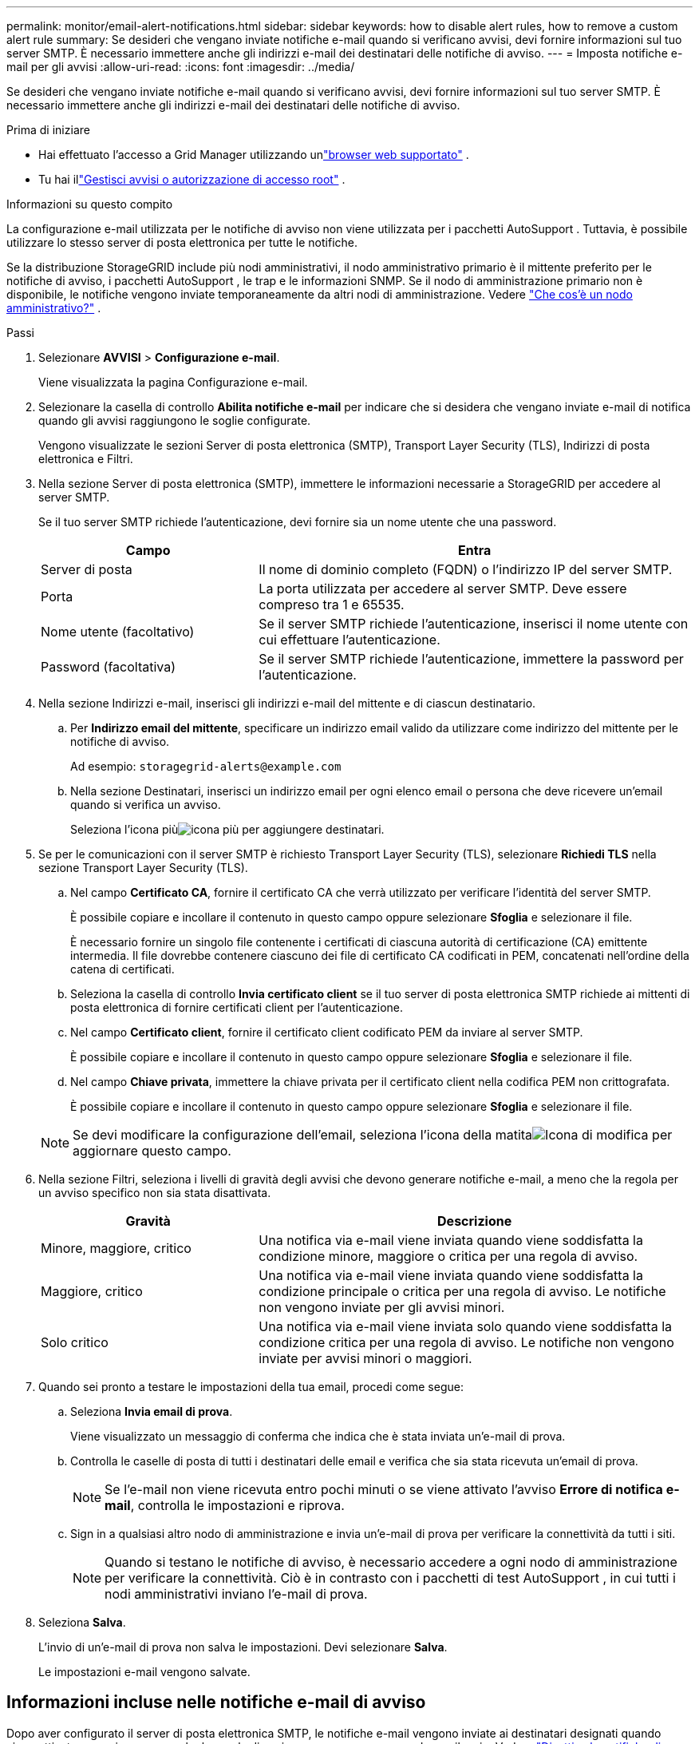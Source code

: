 ---
permalink: monitor/email-alert-notifications.html 
sidebar: sidebar 
keywords: how to disable alert rules, how to remove a custom alert rule 
summary: Se desideri che vengano inviate notifiche e-mail quando si verificano avvisi, devi fornire informazioni sul tuo server SMTP.  È necessario immettere anche gli indirizzi e-mail dei destinatari delle notifiche di avviso. 
---
= Imposta notifiche e-mail per gli avvisi
:allow-uri-read: 
:icons: font
:imagesdir: ../media/


[role="lead"]
Se desideri che vengano inviate notifiche e-mail quando si verificano avvisi, devi fornire informazioni sul tuo server SMTP.  È necessario immettere anche gli indirizzi e-mail dei destinatari delle notifiche di avviso.

.Prima di iniziare
* Hai effettuato l'accesso a Grid Manager utilizzando unlink:../admin/web-browser-requirements.html["browser web supportato"] .
* Tu hai illink:../admin/admin-group-permissions.html["Gestisci avvisi o autorizzazione di accesso root"] .


.Informazioni su questo compito
La configurazione e-mail utilizzata per le notifiche di avviso non viene utilizzata per i pacchetti AutoSupport .  Tuttavia, è possibile utilizzare lo stesso server di posta elettronica per tutte le notifiche.

Se la distribuzione StorageGRID include più nodi amministrativi, il nodo amministrativo primario è il mittente preferito per le notifiche di avviso, i pacchetti AutoSupport , le trap e le informazioni SNMP.  Se il nodo di amministrazione primario non è disponibile, le notifiche vengono inviate temporaneamente da altri nodi di amministrazione. Vedere link:../primer/what-admin-node-is.html["Che cos'è un nodo amministrativo?"] .

.Passi
. Selezionare *AVVISI* > *Configurazione e-mail*.
+
Viene visualizzata la pagina Configurazione e-mail.

. Selezionare la casella di controllo *Abilita notifiche e-mail* per indicare che si desidera che vengano inviate e-mail di notifica quando gli avvisi raggiungono le soglie configurate.
+
Vengono visualizzate le sezioni Server di posta elettronica (SMTP), Transport Layer Security (TLS), Indirizzi di posta elettronica e Filtri.

. Nella sezione Server di posta elettronica (SMTP), immettere le informazioni necessarie a StorageGRID per accedere al server SMTP.
+
Se il tuo server SMTP richiede l'autenticazione, devi fornire sia un nome utente che una password.

+
[cols="1a,2a"]
|===
| Campo | Entra 


 a| 
Server di posta
 a| 
Il nome di dominio completo (FQDN) o l'indirizzo IP del server SMTP.



 a| 
Porta
 a| 
La porta utilizzata per accedere al server SMTP.  Deve essere compreso tra 1 e 65535.



 a| 
Nome utente (facoltativo)
 a| 
Se il server SMTP richiede l'autenticazione, inserisci il nome utente con cui effettuare l'autenticazione.



 a| 
Password (facoltativa)
 a| 
Se il server SMTP richiede l'autenticazione, immettere la password per l'autenticazione.

|===
. Nella sezione Indirizzi e-mail, inserisci gli indirizzi e-mail del mittente e di ciascun destinatario.
+
.. Per *Indirizzo email del mittente*, specificare un indirizzo email valido da utilizzare come indirizzo del mittente per le notifiche di avviso.
+
Ad esempio:  `storagegrid-alerts@example.com`

.. Nella sezione Destinatari, inserisci un indirizzo email per ogni elenco email o persona che deve ricevere un'email quando si verifica un avviso.
+
Seleziona l'icona piùimage:../media/icon_plus_sign_black_on_white.gif["icona più"] per aggiungere destinatari.



. Se per le comunicazioni con il server SMTP è richiesto Transport Layer Security (TLS), selezionare *Richiedi TLS* nella sezione Transport Layer Security (TLS).
+
.. Nel campo *Certificato CA*, fornire il certificato CA che verrà utilizzato per verificare l'identità del server SMTP.
+
È possibile copiare e incollare il contenuto in questo campo oppure selezionare *Sfoglia* e selezionare il file.

+
È necessario fornire un singolo file contenente i certificati di ciascuna autorità di certificazione (CA) emittente intermedia.  Il file dovrebbe contenere ciascuno dei file di certificato CA codificati in PEM, concatenati nell'ordine della catena di certificati.

.. Seleziona la casella di controllo *Invia certificato client* se il tuo server di posta elettronica SMTP richiede ai mittenti di posta elettronica di fornire certificati client per l'autenticazione.
.. Nel campo *Certificato client*, fornire il certificato client codificato PEM da inviare al server SMTP.
+
È possibile copiare e incollare il contenuto in questo campo oppure selezionare *Sfoglia* e selezionare il file.

.. Nel campo *Chiave privata*, immettere la chiave privata per il certificato client nella codifica PEM non crittografata.
+
È possibile copiare e incollare il contenuto in questo campo oppure selezionare *Sfoglia* e selezionare il file.

+

NOTE: Se devi modificare la configurazione dell'email, seleziona l'icona della matitaimage:../media/icon_edit_tm.png["Icona di modifica"] per aggiornare questo campo.



. Nella sezione Filtri, seleziona i livelli di gravità degli avvisi che devono generare notifiche e-mail, a meno che la regola per un avviso specifico non sia stata disattivata.
+
[cols="1a,2a"]
|===
| Gravità | Descrizione 


 a| 
Minore, maggiore, critico
 a| 
Una notifica via e-mail viene inviata quando viene soddisfatta la condizione minore, maggiore o critica per una regola di avviso.



 a| 
Maggiore, critico
 a| 
Una notifica via e-mail viene inviata quando viene soddisfatta la condizione principale o critica per una regola di avviso.  Le notifiche non vengono inviate per gli avvisi minori.



 a| 
Solo critico
 a| 
Una notifica via e-mail viene inviata solo quando viene soddisfatta la condizione critica per una regola di avviso.  Le notifiche non vengono inviate per avvisi minori o maggiori.

|===
. Quando sei pronto a testare le impostazioni della tua email, procedi come segue:
+
.. Seleziona *Invia email di prova*.
+
Viene visualizzato un messaggio di conferma che indica che è stata inviata un'e-mail di prova.

.. Controlla le caselle di posta di tutti i destinatari delle email e verifica che sia stata ricevuta un'email di prova.
+

NOTE: Se l'e-mail non viene ricevuta entro pochi minuti o se viene attivato l'avviso *Errore di notifica e-mail*, controlla le impostazioni e riprova.

.. Sign in a qualsiasi altro nodo di amministrazione e invia un'e-mail di prova per verificare la connettività da tutti i siti.
+

NOTE: Quando si testano le notifiche di avviso, è necessario accedere a ogni nodo di amministrazione per verificare la connettività.  Ciò è in contrasto con i pacchetti di test AutoSupport , in cui tutti i nodi amministrativi inviano l'e-mail di prova.



. Seleziona *Salva*.
+
L'invio di un'e-mail di prova non salva le impostazioni.  Devi selezionare *Salva*.

+
Le impostazioni e-mail vengono salvate.





== Informazioni incluse nelle notifiche e-mail di avviso

Dopo aver configurato il server di posta elettronica SMTP, le notifiche e-mail vengono inviate ai destinatari designati quando viene attivato un avviso, a meno che la regola di avviso non venga soppressa da un silenzio. Vedere link:silencing-alert-notifications.html["Disattiva le notifiche di avviso"] .

Le notifiche e-mail includono le seguenti informazioni:

image::../media/alerts_email_notification.png[Avvisi di notifica via e-mail]

[cols="1a,6a"]
|===
| Chiamata | Descrizione 


 a| 
1
 a| 
Il nome dell'avviso, seguito dal numero di istanze attive di questo avviso.



 a| 
2
 a| 
La descrizione dell'avviso.



 a| 
3
 a| 
Eventuali azioni consigliate per l'avviso.



 a| 
4
 a| 
Dettagli su ciascuna istanza attiva dell'avviso, inclusi il nodo e il sito interessati, la gravità dell'avviso, l'ora UTC in cui è stata attivata la regola di avviso e il nome del processo e del servizio interessati.



 a| 
5
 a| 
Il nome host del nodo di amministrazione che ha inviato la notifica.

|===


== Come vengono raggruppati gli avvisi

Per evitare che venga inviato un numero eccessivo di notifiche e-mail quando vengono attivati ​​gli avvisi, StorageGRID tenta di raggruppare più avvisi nella stessa notifica.

Fare riferimento alla tabella seguente per esempi di come StorageGRID raggruppa più avvisi nelle notifiche e-mail.

[cols="1a,1a"]
|===
| Comportamento | Esempio 


 a| 
Ogni notifica di avviso si applica solo agli avvisi che hanno lo stesso nome.  Se vengono attivati contemporaneamente due avvisi con nomi diversi, vengono inviate due notifiche e-mail.
 a| 
* L'avviso A viene attivato contemporaneamente su due nodi.  Viene inviata una sola notifica.
* L'avviso A viene attivato sul nodo 1 e contemporaneamente l'avviso B viene attivato sul nodo 2.  Vengono inviate due notifiche: una per ogni avviso.




 a| 
Per un avviso specifico su un nodo specifico, se vengono raggiunte le soglie per più di una gravità, viene inviata una notifica solo per l'avviso più grave.
 a| 
* Viene attivato l'avviso A e vengono raggiunte le soglie di avviso minore, maggiore e critico.  Per l'avviso critico viene inviata una notifica.




 a| 
La prima volta che viene attivato un avviso, StorageGRID attende 2 minuti prima di inviare una notifica.  Se durante tale periodo vengono attivati ​​altri avvisi con lo stesso nome, StorageGRID raggruppa tutti gli avvisi nella notifica iniziale.
 a| 
. L'avviso A viene attivato sul nodo 1 alle 08:00.  Non viene inviata alcuna notifica.
. L'avviso A viene attivato sul nodo 2 alle 08:01.  Non viene inviata alcuna notifica.
. Alle 08:02 viene inviata una notifica per segnalare entrambe le istanze dell'avviso.




 a| 
Se viene attivato un altro avviso con lo stesso nome, StorageGRID attende 10 minuti prima di inviare una nuova notifica.  La nuova notifica segnala tutti gli avvisi attivi (avvisi correnti che non sono stati disattivati), anche se segnalati in precedenza.
 a| 
. L'avviso A viene attivato sul nodo 1 alle 08:00.  Una notifica viene inviata alle 08:02.
. L'avviso A viene attivato sul nodo 2 alle 08:05.  Una seconda notifica viene inviata alle 08:15 (10 minuti dopo).  Entrambi i nodi sono segnalati.




 a| 
Se sono presenti più avvisi correnti con lo stesso nome e uno di questi avvisi viene risolto, non verrà inviata una nuova notifica se l'avviso si ripresenta sul nodo per il quale è stato risolto.
 a| 
. L'avviso A viene attivato per il nodo 1.  Viene inviata una notifica.
. L'avviso A viene attivato per il nodo 2.  Viene inviata una seconda notifica.
. L'avviso A è stato risolto per il nodo 2, ma rimane attivo per il nodo 1.
. L'avviso A viene nuovamente attivato per il nodo 2.  Non viene inviata alcuna nuova notifica perché l'avviso è ancora attivo per il nodo 1.




 a| 
StorageGRID continua a inviare notifiche e-mail una volta ogni 7 giorni finché tutte le istanze dell'avviso non vengono risolte o la regola di avviso non viene disattivata.
 a| 
. L'avviso A viene attivato per il nodo 1 l'8 marzo.  Viene inviata una notifica.
. L'avviso A non è stato risolto o silenziato.  Ulteriori notifiche vengono inviate il 15 marzo, il 22 marzo, il 29 marzo e così via.


|===


== Risoluzione dei problemi relativi alle notifiche e-mail di avviso

Se viene attivato l'avviso *Errore di notifica e-mail* o non riesci a ricevere la notifica e-mail di avviso di prova, segui questi passaggi per risolvere il problema.

.Prima di iniziare
* Hai effettuato l'accesso a Grid Manager utilizzando unlink:../admin/web-browser-requirements.html["browser web supportato"] .
* Tu hai illink:../admin/admin-group-permissions.html["Gestisci avvisi o autorizzazione di accesso root"] .


.Passi
. Verifica le tue impostazioni.
+
.. Selezionare *AVVISI* > *Configurazione e-mail*.
.. Verificare che le impostazioni del server di posta elettronica (SMTP) siano corrette.
.. Verifica di aver specificato indirizzi email validi per i destinatari.


. Controlla il filtro antispam e assicurati che l'e-mail non sia stata inviata nella cartella posta indesiderata.
. Chiedi all'amministratore della tua posta elettronica di confermare che le email provenienti dall'indirizzo del mittente non siano bloccate.
. Raccogli un file di registro per il nodo di amministrazione, quindi contatta l'assistenza tecnica.
+
L'assistenza tecnica può utilizzare le informazioni contenute nei registri per determinare cosa è andato storto.  Ad esempio, il file prometheus.log potrebbe mostrare un errore durante la connessione al server specificato.

+
Vedere link:collecting-log-files-and-system-data.html["Raccogli file di registro e dati di sistema"] .


